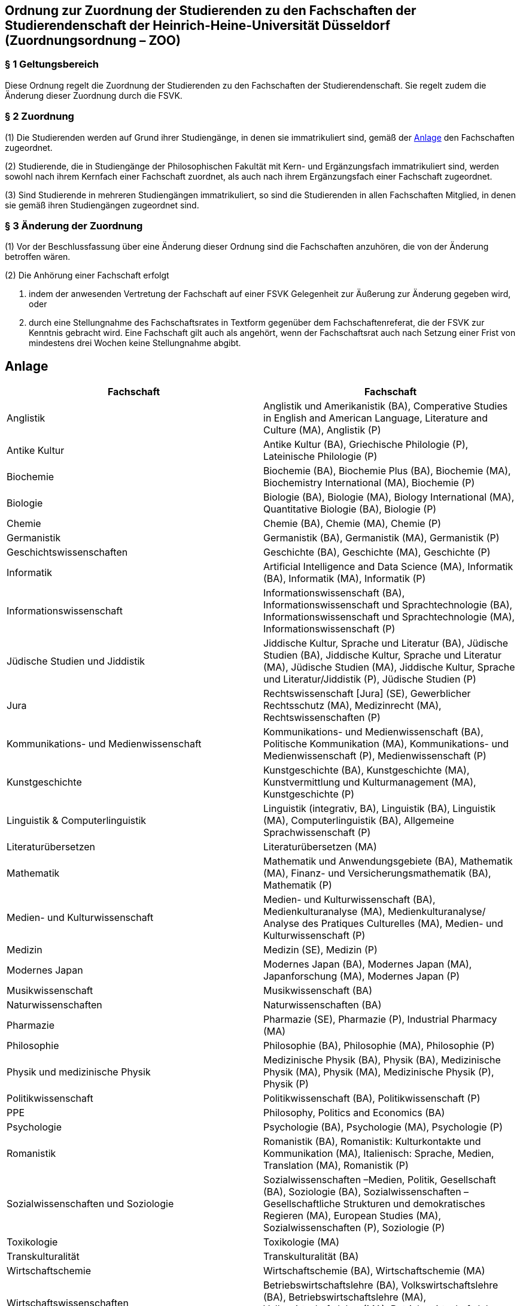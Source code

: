 == Ordnung zur Zuordnung der Studierenden zu den Fachschaften der Studierendenschaft der Heinrich-Heine-Universität Düsseldorf (Zuordnungsordnung – ZOO)

=== § 1 Geltungsbereich
Diese Ordnung regelt die Zuordnung der Studierenden zu den Fachschaften der Studierendenschaft. Sie regelt zudem die Änderung dieser Zuordnung durch die FSVK.

=== § 2 Zuordnung
(1) Die Studierenden werden auf Grund ihrer Studiengänge, in denen sie immatrikuliert sind, gemäß der <<_anlage, Anlage>> den Fachschaften zugeordnet.

(2) Studierende, die in Studiengänge der Philosophischen Fakultät mit Kern- und Ergänzungsfach immatrikuliert sind, werden sowohl nach ihrem Kernfach einer Fachschaft zuordnet, als auch nach ihrem Ergänzungsfach einer Fachschaft zugeordnet.

(3) Sind Studierende in mehreren Studiengängen immatrikuliert, so sind die Studierenden in allen Fachschaften Mitglied, in denen sie gemäß ihren Studiengängen zugeordnet sind.

=== § 3 Änderung der Zuordnung
(1) Vor der Beschlussfassung über eine Änderung dieser Ordnung sind die Fachschaften anzuhören, die von der Änderung betroffen wären.

(2) Die Anhörung einer Fachschaft erfolgt

a. indem der anwesenden Vertretung der Fachschaft auf einer FSVK Gelegenheit zur Äußerung zur Änderung gegeben wird, oder
b. durch eine Stellungnahme des Fachschaftsrates in Textform gegenüber dem Fachschaftenreferat, die der FSVK zur Kenntnis gebracht wird.
Eine Fachschaft gilt auch als angehört, wenn der Fachschaftsrat auch nach Setzung einer Frist von mindestens drei Wochen keine Stellungnahme abgibt.

== Anlage

|===
|Fachschaft |Fachschaft

|Anglistik
|Anglistik und Amerikanistik (BA), Comperative Studies in English and American Language, Literature and Culture (MA), Anglistik (P)

|Antike Kultur
|Antike Kultur (BA), Griechische Philologie (P), Lateinische Philologie (P)

|Biochemie
|Biochemie (BA), Biochemie Plus (BA), Biochemie (MA), Biochemistry International (MA), Biochemie (P)

|Biologie
|Biologie (BA), Biologie (MA), Biology International (MA), Quantitative Biologie (BA), Biologie (P)

|Chemie
|Chemie (BA), Chemie (MA), Chemie (P)

|Germanistik
|Germanistik (BA), Germanistik (MA), Germanistik (P)

|Geschichtswissenschaften
|Geschichte (BA), Geschichte (MA), Geschichte (P)

|Informatik
|Artificial Intelligence and Data Science (MA), Informatik (BA), Informatik (MA), Informatik (P)

|Informationswissenschaft
|Informationswissenschaft (BA), Informationswissenschaft und Sprachtechnologie (BA), Informationswissenschaft und Sprachtechnologie (MA), Informationswissenschaft (P)

|Jüdische Studien und Jiddistik
|Jiddische Kultur, Sprache und Literatur (BA), Jüdische Studien (BA), Jiddische Kultur, Sprache und Literatur (MA), Jüdische Studien (MA), Jiddische Kultur, Sprache und Literatur/Jiddistik (P), Jüdische Studien (P)

|Jura
|Rechtswissenschaft [Jura] (SE), Gewerblicher Rechtsschutz (MA), Medizinrecht (MA), Rechtswissenschaften (P)

|Kommunikations- und Medienwissenschaft
|Kommunikations- und Medienwissenschaft (BA), Politische Kommunikation (MA), Kommunikations- und Medienwissenschaft (P), Medienwissenschaft (P)

|Kunstgeschichte
|Kunstgeschichte (BA), Kunstgeschichte (MA), Kunstvermittlung und Kulturmanagement (MA), Kunstgeschichte (P)

|Linguistik & Computerlinguistik
|Linguistik (integrativ, BA), Linguistik (BA), Linguistik (MA), Computerlinguistik (BA), Allgemeine Sprachwissenschaft (P)

|Literaturübersetzen
|Literaturübersetzen (MA)

|Mathematik
|Mathematik und Anwendungsgebiete (BA), Mathematik (MA), Finanz- und Versicherungsmathematik (BA), Mathematik (P)

|Medien- und Kulturwissenschaft
|Medien- und Kulturwissenschaft (BA), Medienkulturanalyse (MA), Medienkulturanalyse/ Analyse des Pratiques Culturelles (MA), Medien- und Kulturwissenschaft (P)

|Medizin
|Medizin (SE), Medizin (P)

|Modernes Japan
|Modernes Japan (BA), Modernes Japan (MA), Japanforschung (MA), Modernes Japan (P)

|Musikwissenschaft
|Musikwissenschaft (BA)

|Naturwissenschaften
|Naturwissenschaften (BA)

|Pharmazie
|Pharmazie (SE), Pharmazie (P), Industrial Pharmacy (MA)

|Philosophie
|Philosophie (BA), Philosophie (MA), Philosophie (P)

|Physik und medizinische Physik
|Medizinische Physik (BA), Physik (BA), Medizinische Physik (MA), Physik (MA), Medizinische Physik (P), Physik (P)

|Politikwissenschaft
|Politikwissenschaft (BA), Politikwissenschaft (P)

|PPE
|Philosophy, Politics and Economics (BA)

|Psychologie
|Psychologie (BA), Psychologie (MA), Psychologie (P)

|Romanistik
|Romanistik (BA), Romanistik: Kulturkontakte und Kommunikation (MA), Italienisch: Sprache, Medien, Translation (MA), Romanistik (P)

|Sozialwissenschaften und Soziologie
|Sozialwissenschaften –Medien, Politik, Gesellschaft (BA), Soziologie (BA), Sozialwissenschaften – Gesellschaftliche Strukturen und demokratisches Regieren (MA), European Studies (MA), Sozialwissenschaften (P), Soziologie (P)

|Toxikologie
|Toxikologie (MA)

|Transkulturalität
|Transkulturalität (BA)

|Wirtschaftschemie
|Wirtschaftschemie (BA), Wirtschaftschemie (MA)

|Wirtschaftswissenschaften
|Betriebswirtschaftslehre (BA), Volkswirtschaftslehre (BA), Betriebswirtschaftslehre (MA), Volkswirtschaftslehre (MA), Betriebswirtschaftslehre (P), Volkswirtschaftslehre (P)

|Zahnmedizin
|Zahnmedizin (SE), Zahnmedizin (P)
|===

Die Abkürzung BA steht für einen Bachelor-Studiengang, während MA für einen MasterStudiengang und SE für einen Studiengang mit Staatsexamen steht. P steht für Promotion.